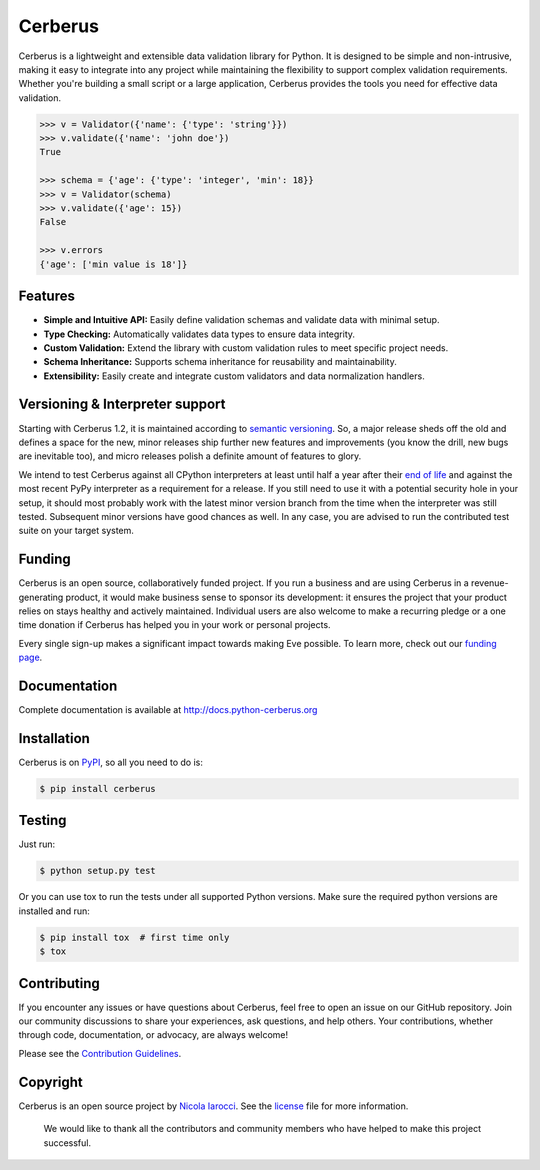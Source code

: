 Cerberus |latest-version|
=========================
|python-support| |black|

Cerberus is a lightweight and extensible data validation library for Python. It is designed to be simple and non-intrusive, making it easy to integrate into any project while maintaining the flexibility to support complex validation requirements. Whether you're building a small script or a large application, Cerberus provides the tools you need for effective data validation.


.. code-block:: python

    >>> v = Validator({'name': {'type': 'string'}})
    >>> v.validate({'name': 'john doe'})
    True

    >>> schema = {'age': {'type': 'integer', 'min': 18}}
    >>> v = Validator(schema)
    >>> v.validate({'age': 15})
    False

    >>> v.errors
    {'age': ['min value is 18']}



Features
--------

- **Simple and Intuitive API:** Easily define validation schemas and validate data with minimal setup.
- **Type Checking:** Automatically validates data types to ensure data integrity.
- **Custom Validation:** Extend the library with custom validation rules to meet specific project needs.
- **Schema Inheritance:** Supports schema inheritance for reusability and maintainability.
- **Extensibility:** Easily create and integrate custom validators and data normalization handlers.


Versioning & Interpreter support
--------------------------------

Starting with Cerberus 1.2, it is maintained according to
`semantic versioning`_. So, a major release sheds off the old and defines a
space for the new, minor releases ship further new features and improvements
(you know the drill, new bugs are inevitable too), and micro releases polish a
definite amount of features to glory.

We intend to test Cerberus against all CPython interpreters at least until half
a year after their `end of life`_ and against the most recent PyPy interpreter
as a requirement for a release. If you still need to use it with a potential
security hole in your setup, it should most probably work with the latest
minor version branch from the time when the interpreter was still tested.
Subsequent minor versions have good chances as well. In any case, you are
advised to run the contributed test suite on your target system.


Funding
-------

Cerberus is an open source, collaboratively funded project. If you run a
business and are using Cerberus in a revenue-generating product, it would
make business sense to sponsor its development: it ensures the project that
your product relies on stays healthy and actively maintained. Individual users
are also welcome to make a recurring pledge or a one time donation if Cerberus
has helped you in your work or personal projects.

Every single sign-up makes a significant impact towards making Eve possible. To
learn more, check out our `funding page`_.


Documentation
-------------

Complete documentation is available at http://docs.python-cerberus.org


Installation
------------

Cerberus is on PyPI_, so all you need to do is:

.. code-block:: console

    $ pip install cerberus


Testing
-------

Just run:

.. code-block:: console

    $ python setup.py test

Or you can use tox to run the tests under all supported Python versions. Make
sure the required python versions are installed and run:

.. code-block:: console

    $ pip install tox  # first time only
    $ tox


Contributing
------------

If you encounter any issues or have questions about Cerberus, feel free to open an issue on our GitHub repository. Join our community discussions to share your experiences, ask questions, and help others. Your contributions, whether through code, documentation, or advocacy, are always welcome!

Please see the `Contribution Guidelines`_.


Copyright
---------

Cerberus is an open source project by `Nicola Iarocci`_. See the license_ file
for more information.

    We would like to thank all the contributors and community members who have helped to make this project successful.


.. _Contribution Guidelines: https://github.com/pyeve/cerberus/blob/1.3.x/docs/contribute.rst
.. _end of life: https://devguide.python.org/#status-of-python-branches
.. _funding page: http://docs.python-cerberus.org/en/latest/funding.html
.. _license: https://github.com/pyeve/cerberus/blob/1.3.x/docs/license.rst
.. _Nicola Iarocci: https://nicolaiarocci.com/
.. _PyPI: https://pypi.python.org/
.. _semantic versioning: https://semver.org/

.. |black| image:: https://img.shields.io/badge/code%20style-black-000000.svg
   :alt: Black code style
   :target: https://black.readthedocs.io/
.. |latest-version| image:: https://img.shields.io/pypi/v/cerberus.svg
   :alt: Latest version on PyPI
   :target: https://pypi.org/project/cerberus
.. |license| image:: https://img.shields.io/pypi/l/cerberus.svg
   :alt: Software license
   :target: https://github.com/pyeve/cerberus/blob/1.3.x/LICENSE
.. |python-support| image:: https://img.shields.io/pypi/pyversions/cerberus.svg
   :target: https://pypi.python.org/pypi/cerberus
   :alt: Python versions
